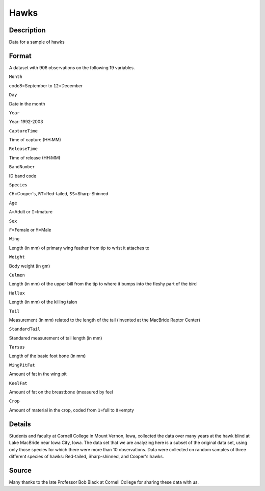 +--------------------------------------+--------------------------------------+
| Hawks                                |
| R Documentation                      |
+--------------------------------------+--------------------------------------+

Hawks
-----

Description
~~~~~~~~~~~

Data for a sample of hawks

Format
~~~~~~

A dataset with 908 observations on the following 19 variables.

``Month``

code8=September to ``12``\ =December

``Day``

Date in the month

``Year``

Year: 1992-2003

``CaptureTime``

Time of capture (HH:MM)

``ReleaseTime``

Time of release (HH:MM)

``BandNumber``

ID band code

``Species``

``CH``\ =Cooper's, ``RT``\ =Red-tailed, ``SS``\ =Sharp-Shinned

``Age``

``A``\ =Adult or ``I``\ =Imature

``Sex``

``F``\ =Female or ``M``\ =Male

``Wing``

Length (in mm) of primary wing feather from tip to wrist it attaches to

``Weight``

Body weight (in gm)

``Culmen``

Length (in mm) of the upper bill from the tip to where it bumps into the
fleshy part of the bird

``Hallux``

Length (in mm) of the killing talon

``Tail``

Measurement (in mm) related to the length of the tail (invented at the
MacBride Raptor Center)

``StandardTail``

Standared measurement of tail length (in mm)

``Tarsus``

Length of the basic foot bone (in mm)

``WingPitFat``

Amount of fat in the wing pit

``KeelFat``

Amount of fat on the breastbone (measured by feel

``Crop``

Amount of material in the crop, coded from ``1``\ =full to ``0``\ =empty

Details
~~~~~~~

Students and faculty at Cornell College in Mount Vernon, Iowa, collected
the data over many years at the hawk blind at Lake MacBride near Iowa
City, Iowa. The data set that we are analyzing here is a subset of the
original data set, using only those species for which there were more
than 10 observations. Data were collected on random samples of three
different species of hawks: Red-tailed, Sharp-shinned, and Cooper's
hawks.

Source
~~~~~~

Many thanks to the late Professor Bob Black at Cornell College for
sharing these data with us.
